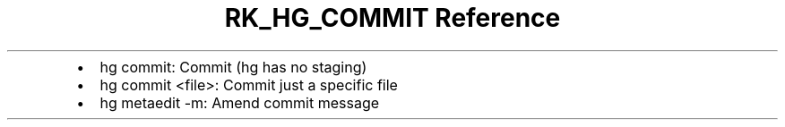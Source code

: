 .\" Automatically generated by Pandoc 3.6
.\"
.TH "RK_HG_COMMIT Reference" "" "" ""
.IP \[bu] 2
\f[CR]hg commit\f[R]: Commit (\f[CR]hg\f[R] has no staging)
.IP \[bu] 2
\f[CR]hg commit <file>\f[R]: Commit just a specific file
.IP \[bu] 2
\f[CR]hg metaedit \-m\f[R]: Amend commit message
